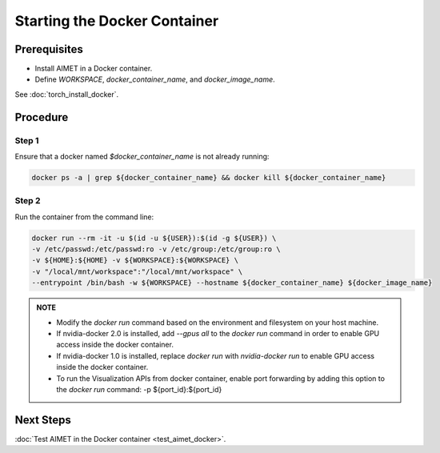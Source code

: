 .. # =============================================================================
   #  @@-COPYRIGHT-START-@@
   #
   #  Copyright (c) 2022-2023, Qualcomm Innovation Center, Inc. All rights reserved.
   #
   #  Redistribution and use in source and binary forms, with or without
   #  modification, are permitted provided that the following conditions are met:
   #
   #  1. Redistributions of source code must retain the above copyright notice,
   #     this list of conditions and the following disclaimer.
   #
   #  2. Redistributions in binary form must reproduce the above copyright notice,
   #     this list of conditions and the following disclaimer in the documentation
   #     and/or other materials provided with the distribution.
   #
   #  3. Neither the name of the copyright holder nor the names of its contributors
   #     may be used to endorse or promote products derived from this software
   #     without specific prior written permission.
   #
   #  THIS SOFTWARE IS PROVIDED BY THE COPYRIGHT HOLDERS AND CONTRIBUTORS "AS IS"
   #  AND ANY EXPRESS OR IMPLIED WARRANTIES, INCLUDING, BUT NOT LIMITED TO, THE
   #  IMPLIED WARRANTIES OF MERCHANTABILITY AND FITNESS FOR A PARTICULAR PURPOSE
   #  ARE DISCLAIMED. IN NO EVENT SHALL THE COPYRIGHT HOLDER OR CONTRIBUTORS BE
   #  LIABLE FOR ANY DIRECT, INDIRECT, INCIDENTAL, SPECIAL, EXEMPLARY, OR
   #  CONSEQUENTIAL DAMAGES (INCLUDING, BUT NOT LIMITED TO, PROCUREMENT OF
   #  SUBSTITUTE GOODS OR SERVICES; LOSS OF USE, DATA, OR PROFITS; OR BUSINESS
   #  INTERRUPTION) HOWEVER CAUSED AND ON ANY THEORY OF LIABILITY, WHETHER IN
   #  CONTRACT, STRICT LIABILITY, OR TORT (INCLUDING NEGLIGENCE OR OTHERWISE)
   #  ARISING IN ANY WAY OUT OF THE USE OF THIS SOFTWARE, EVEN IF ADVISED OF THE
   #  POSSIBILITY OF SUCH DAMAGE.
   #
   #  SPDX-License-Identifier: BSD-3-Clause
   #
   #  @@-COPYRIGHT-END-@@
   # =============================================================================

#############
Starting the Docker Container
#############

Prerequisites
~~~~~~~~~~~~~

* Install AIMET in a Docker container. 
* Define `WORKSPACE`, `docker_container_name`, and `docker_image_name`.

See :doc:`torch_install_docker`.

Procedure
~~~~~~~~~

Step 1
------

Ensure that a docker named `$docker_container_name` is not already running:

.. code-block:: bash

    docker ps -a | grep ${docker_container_name} && docker kill ${docker_container_name}

Step 2
------

Run the container from the command line:

.. code-block:: bash

    docker run --rm -it -u $(id -u ${USER}):$(id -g ${USER}) \
    -v /etc/passwd:/etc/passwd:ro -v /etc/group:/etc/group:ro \
    -v ${HOME}:${HOME} -v ${WORKSPACE}:${WORKSPACE} \
    -v "/local/mnt/workspace":"/local/mnt/workspace" \
    --entrypoint /bin/bash -w ${WORKSPACE} --hostname ${docker_container_name} ${docker_image_name}


.. admonition:: NOTE
   
    * Modify the `docker run` command based on the environment and filesystem on your host machine.
   
    * If nvidia-docker 2.0 is installed, add `--gpus all` to the `docker run` command in order to enable GPU access inside the docker container.

    * If nvidia-docker 1.0 is installed, replace `docker run` with `nvidia-docker run` to enable GPU access inside the docker container.
    
    * To run the Visualization APIs from docker container, enable port forwarding by adding this option to the `docker run` command:
      -p ${port_id}:${port_id} 

Next Steps
~~~~~~~~~~

:doc:`Test AIMET in the Docker container <test_aimet_docker>`.